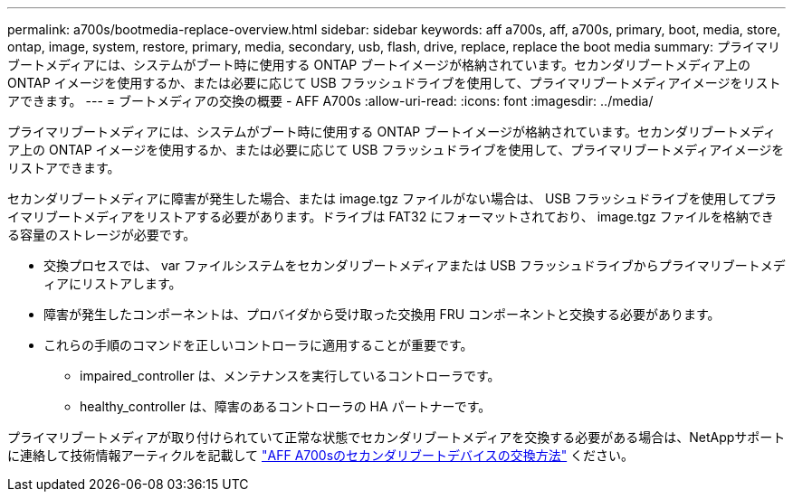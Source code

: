 ---
permalink: a700s/bootmedia-replace-overview.html 
sidebar: sidebar 
keywords: aff a700s, aff, a700s, primary, boot, media, store, ontap, image, system, restore, primary, media, secondary, usb, flash, drive, replace, replace the boot media 
summary: プライマリブートメディアには、システムがブート時に使用する ONTAP ブートイメージが格納されています。セカンダリブートメディア上の ONTAP イメージを使用するか、または必要に応じて USB フラッシュドライブを使用して、プライマリブートメディアイメージをリストアできます。 
---
= ブートメディアの交換の概要 - AFF A700s
:allow-uri-read: 
:icons: font
:imagesdir: ../media/


[role="lead"]
プライマリブートメディアには、システムがブート時に使用する ONTAP ブートイメージが格納されています。セカンダリブートメディア上の ONTAP イメージを使用するか、または必要に応じて USB フラッシュドライブを使用して、プライマリブートメディアイメージをリストアできます。

セカンダリブートメディアに障害が発生した場合、または image.tgz ファイルがない場合は、 USB フラッシュドライブを使用してプライマリブートメディアをリストアする必要があります。ドライブは FAT32 にフォーマットされており、 image.tgz ファイルを格納できる容量のストレージが必要です。

* 交換プロセスでは、 var ファイルシステムをセカンダリブートメディアまたは USB フラッシュドライブからプライマリブートメディアにリストアします。
* 障害が発生したコンポーネントは、プロバイダから受け取った交換用 FRU コンポーネントと交換する必要があります。
* これらの手順のコマンドを正しいコントローラに適用することが重要です。
+
** impaired_controller は、メンテナンスを実行しているコントローラです。
** healthy_controller は、障害のあるコントローラの HA パートナーです。




プライマリブートメディアが取り付けられていて正常な状態でセカンダリブートメディアを交換する必要がある場合は、NetAppサポートに連絡して技術情報アーティクルを記載して https://kb.netapp.com/on-prem/ontap/OHW/OHW-KBs/How_to_replace_the_secondary_boot_device_of_an_a700s["AFF A700sのセカンダリブートデバイスの交換方法"^] ください。
